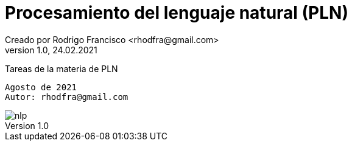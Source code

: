 = Procesamiento del lenguaje natural (PLN)
Creado por Rodrigo Francisco <rhodfra@gmail.com>
Version 1.0, 24.02.2021
//:keywords: 
//:sectnums: 
// Configuracion de la tabla de contenidos
:toc: 
:toc-placement!:
:toclevels: 4                                          
:toc-title: Contenido

// Ruta base de las imagenes
:imagesdir: ./README.assets/ 

// Resaltar sintaxis
:source-highlighter: pygments

// Iconos para entorno local
ifndef::env-github[:icons: font]

// Iconos para entorno github
ifdef::env-github[]
:caution-caption: :fire:
:important-caption: :exclamation:
:note-caption: :paperclip:
:tip-caption: :bulb:
:warning-caption: :warning:
endif::[]

Tareas de la materia de PLN

[source,sh]
Agosto de 2021
Autor: rhodfra@gmail.com 

image::nlp.png[]
